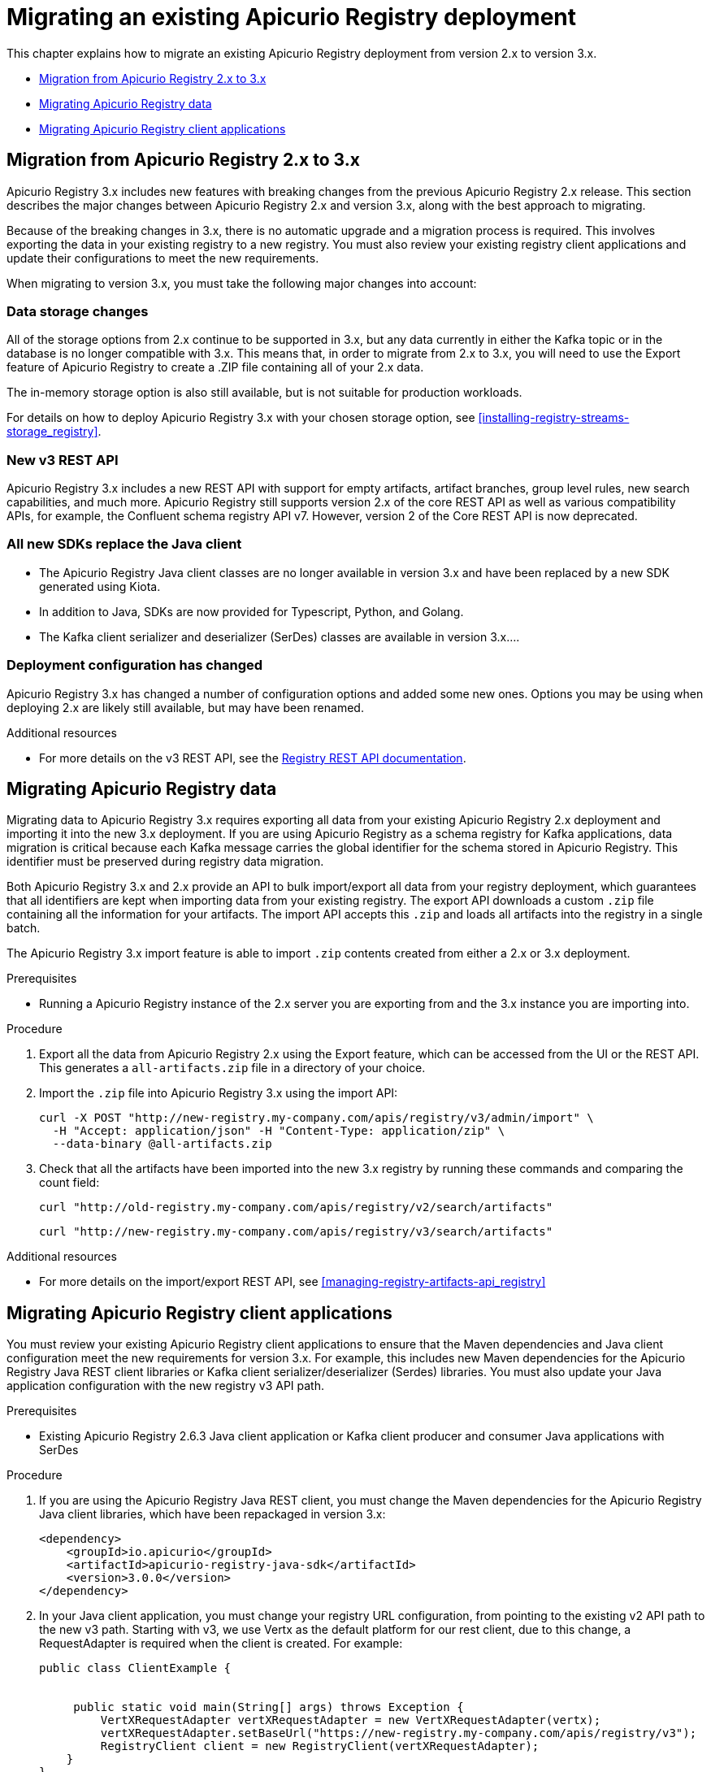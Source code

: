 // Metadata created by nebel
// Standard document attributes to be used in the documentation
//
// The following are shared by all documents

//:toc:
//:toclevels: 4
//:numbered:

// Branding - toggle upstream/downstream content "on/off"

// The following attributes conditionalize content from the Apicurio Registry project:
// * Upstream-only content tagged with ifdef::apicurio-registry[]...endif::[]
// * Downstream-only content tagged with ifdef::rh-service-registry[]...endif::[]
// Untagged content is common

// Upstream condition by default, switch on/off downstream-only
//:service-registry-downstream:

// upstream
:apicurio-registry:
:registry: Apicurio Registry
:registry-name-full: Apicurio Registry
:registry-version: 3.0
:registry-release: 3.0.0
:registry-docker-version: latest-release
:registry-v1: 1.3
:registry-v1-release: 1.3.2.Final
:registry-v2: 2.6.3
:operator-version: 1.1.0-v2.4.12.final
:kafka-streams: Strimzi
:registry-kafka-version: 3.5
:keycloak: Keycloak
:keycloak-version: 18.0
:kubernetes: Kubernetes
:kubernetes-with-article: a Kubernetes
:kubernetes-client: kubectl
:kubernetes-namespace: namespace

// downstream

//common
:context: registry
:version: 2024.Q2
:attachmentsdir: files
:registry-ocp-version: 4.14
:registry-db-version: 15
:registry-url: \http://MY_REGISTRY_UI_URL/

//integration products
:amq-version: 2.5
:productpkg: red_hat_integration

// Characters
:copy: ©
:infin: ∞
:mdash: —
:nbsp:
:ndash: –
:reg: ®
:trade: ™

//Include attributes for external linking
:LinkRedHatIntegrationDownloads: https://access.redhat.com/jbossnetwork/restricted/listSoftware.html?downloadType=distributions&product=red.hat.integration
:NameRedHatIntegrationDownloads: Red Hat Integration Downloads

:LinkOLMDocs: https://docs.openshift.com/container-platform/latest/operators/understanding/olm/olm-understanding-olm.html
:NameOLMDocs: Operator Lifecycle Manager

:LinkOperatorHub: https://docs.openshift.com/container-platform/latest/operators/understanding/olm-understanding-operatorhub.html
:NameOperatorHub: OperatorHub

// Service Registry titles
:ServiceRegistryURLVersion: 2024.q2
:RegistryProductURL: service_registry


:LinkServiceRegistryInstall: https://access.redhat.com/documentation/en-us/{productpkg}/{ServiceRegistryURLVersion}/html-single/installing_and_deploying_{RegistryProductURL}_on_openshift/index
:NameServiceRegistryInstall: Installing and deploying {registry-name-full} on OpenShift

:LinkServiceRegistryUser: https://access.redhat.com/documentation/en-us/{productpkg}/{ServiceRegistryURLVersion}/html-single/{RegistryProductURL}_user_guide/index
:NameServiceRegistryUser: {registry-name-full} User Guide

:LinkServiceRegistryMigration: https://access.redhat.com/documentation/en-us/{productpkg}/{ServiceRegistryURLVersion}/html-single/migrating_{RegistryProductURL}_deployments/index
:NameServiceRegistryMigration: Migrating {registry-name-full} deployments

:LinkServiceRegistryRESTAPI: https://access.redhat.com/webassets/avalon/d/Red_Hat_build_of_Apicurio_Registry-3.0-Apicurio_Registry_User_Guide-en-US/files/registry-rest-api.htm
:NameServiceRegistryRESTAPI: Apicurio Registry v3 core REST API documentation



:LinkOpenShiftAddOperator: https://docs.openshift.com/container-platform/latest/operators/admin/olm-adding-operators-to-cluster.html
:NameOpenShiftAddOperator: Adding Operators to an OpenShift cluster

:LinkOpenShiftIntroOperator: https://docs.openshift.com/container-platform/latest/operators/understanding/olm-understanding-operatorhub.html
:NameOpenShiftIntroOperator: Understanding OperatorHub

// AMQ Streams titles
:StreamsName: AMQ Streams
:AMQStreamsURLVersion: 2.6

:LinkStreamsOpenShift: https://access.redhat.com/documentation/en-us/red_hat_amq_streams/{AMQStreamsURLVersion}/html-single/using_amq_streams_on_openshift/index
:NameStreamsOpenShift: Using {StreamsName} on OpenShift

:LinkDeployStreamsOpenShift: https://access.redhat.com/documentation/en-us/red_hat_amq_streams/{AMQStreamsURLVersion}/html-single/deploying_and_managing_amq_streams_on_openshift/index
:NameDeployStreamsOpenShift: Deploying and Managing {StreamsName} on OpenShift

:LinkStreamsRhel: https://access.redhat.com/documentation/en-us/red_hat_amq_streams/{AMQStreamsURLVersion}/html-single/using_amq_streams_on_rhel/index
:NameStreamsRhel: Using {StreamsName} on RHEL


// Debezium titles
:DebeziumURLVersion: 2023.q4

:LinkDebeziumInstallOpenShift: https://access.redhat.com/documentation/en-us/red_hat_integration/{DebeziumURLVersion}/html-single/installing_change_data_capture_on_openshift/
:NameDebeziumInstallOpenShift: Installing Debezium on OpenShift

:LinkDebeziumInstallRHEL: https://access.redhat.com/documentation/en-us/red_hat_integration/{DebeziumURLVersion}/html-single/installing_change_data_capture_on_rhel/
:NameDebeziumInstallRHEL: Installing Debezium on RHEL

:LinkDebeziumGettingStarted: https://access.redhat.com/documentation/en-us/red_hat_integration/{DebeziumURLVersion}/html-single/getting_started_with_change_data_capture/index
:NameDebeziumGettingStarted: Getting Started with Debezium

:LinkDebeziumUserGuide: https://access.redhat.com/documentation/en-us/red_hat_integration/{DebeziumURLVersion}/html-single/debezium_user_guide/index
:NameDebeziumUserGuide: Debezium User Guide

// Download URLs
:download-url-registry-container-catalog: https://catalog.redhat.com/software/containers/search
:download-url-registry-distribution: https://access.redhat.com/jbossnetwork/restricted/listSoftware.html?downloadType=distributions&product=red.hat.integration


// internal links
:registry-overview: xref:intro-to-the-registry_{context}[]
:registry-rules: xref:intro-to-registry-rules_{context}[]
:registry-artifact-reference: xref:registry-artifact-reference_{context}[]
:registry-rule-reference: xref:registry-rule-reference_{context}[]
:registry-config-reference: xref:registry-config-reference_{context}[]
:installing-the-registry-openshift: xref:installing-registry-ocp_{context}[]
:installing-the-registry-storage-openshift: xref:installing-registry-streams-storage_{context}[]
:managing-registry-artifacts-ui: xref:managing-registry-artifacts-ui_{context}[]
:managing-registry-artifacts-api: xref:managing-registry-artifacts-api_{context}[]
:managing-registry-artifacts-maven: xref:managing-registry-artifacts-maven_{context}[]
:rest-client: xref:using-the-registry-sdk_{context}[]
:kafka-client-serdes: xref:using-kafka-client-serdes_{context}[]
:registry-client-serdes-config: xref:configuring-kafka-client-serdes_{context}[]
:registry-rest-api: link:{attachmentsdir}/registry-rest-api.htm[Apicurio Registry REST API documentation]

:LinkRedHatIntegrationDownloads: https://access.redhat.com/jbossnetwork/restricted/listSoftware.html?downloadType=distributions&product=red.hat.integration
:NameRedHatIntegrationDownloads: Red Hat Integration Downloads

:LinkOLMDocs: https://docs.openshift.com/container-platform/latest/operators/understanding/olm/olm-understanding-olm.html
:NameOLMDocs: Operator Lifecycle Manager

:LinkOperatorHub: https://docs.openshift.com/container-platform/latest/operators/understanding/olm-understanding-operatorhub.html
:NameOperatorHub: OperatorHub

// Service Registry titles
:ServiceRegistryURLVersion: 2024.q2
:RegistryProductURL: service_registry


:LinkServiceRegistryInstall: https://access.redhat.com/documentation/en-us/{productpkg}/{ServiceRegistryURLVersion}/html-single/installing_and_deploying_{RegistryProductURL}_on_openshift/index
:NameServiceRegistryInstall: Installing and deploying {registry-name-full} on OpenShift

:LinkServiceRegistryUser: https://access.redhat.com/documentation/en-us/{productpkg}/{ServiceRegistryURLVersion}/html-single/{RegistryProductURL}_user_guide/index
:NameServiceRegistryUser: {registry-name-full} User Guide

:LinkServiceRegistryMigration: https://access.redhat.com/documentation/en-us/{productpkg}/{ServiceRegistryURLVersion}/html-single/migrating_{RegistryProductURL}_deployments/index
:NameServiceRegistryMigration: Migrating {registry-name-full} deployments

:LinkServiceRegistryRESTAPI: https://access.redhat.com/webassets/avalon/d/Red_Hat_build_of_Apicurio_Registry-3.0-Apicurio_Registry_User_Guide-en-US/files/registry-rest-api.htm
:NameServiceRegistryRESTAPI: Apicurio Registry v3 core REST API documentation



:LinkOpenShiftAddOperator: https://docs.openshift.com/container-platform/latest/operators/admin/olm-adding-operators-to-cluster.html
:NameOpenShiftAddOperator: Adding Operators to an OpenShift cluster

:LinkOpenShiftIntroOperator: https://docs.openshift.com/container-platform/latest/operators/understanding/olm-understanding-operatorhub.html
:NameOpenShiftIntroOperator: Understanding OperatorHub

// AMQ Streams titles
:StreamsName: AMQ Streams
:AMQStreamsURLVersion: 2.6

:LinkStreamsOpenShift: https://access.redhat.com/documentation/en-us/red_hat_amq_streams/{AMQStreamsURLVersion}/html-single/using_amq_streams_on_openshift/index
:NameStreamsOpenShift: Using {StreamsName} on OpenShift

:LinkDeployStreamsOpenShift: https://access.redhat.com/documentation/en-us/red_hat_amq_streams/{AMQStreamsURLVersion}/html-single/deploying_and_managing_amq_streams_on_openshift/index
:NameDeployStreamsOpenShift: Deploying and Managing {StreamsName} on OpenShift

:LinkStreamsRhel: https://access.redhat.com/documentation/en-us/red_hat_amq_streams/{AMQStreamsURLVersion}/html-single/using_amq_streams_on_rhel/index
:NameStreamsRhel: Using {StreamsName} on RHEL


// Debezium titles
:DebeziumURLVersion: 2023.q4

:LinkDebeziumInstallOpenShift: https://access.redhat.com/documentation/en-us/red_hat_integration/{DebeziumURLVersion}/html-single/installing_change_data_capture_on_openshift/
:NameDebeziumInstallOpenShift: Installing Debezium on OpenShift

:LinkDebeziumInstallRHEL: https://access.redhat.com/documentation/en-us/red_hat_integration/{DebeziumURLVersion}/html-single/installing_change_data_capture_on_rhel/
:NameDebeziumInstallRHEL: Installing Debezium on RHEL

:LinkDebeziumGettingStarted: https://access.redhat.com/documentation/en-us/red_hat_integration/{DebeziumURLVersion}/html-single/getting_started_with_change_data_capture/index
:NameDebeziumGettingStarted: Getting Started with Debezium

:LinkDebeziumUserGuide: https://access.redhat.com/documentation/en-us/red_hat_integration/{DebeziumURLVersion}/html-single/debezium_user_guide/index
:NameDebeziumUserGuide: Debezium User Guide


[id="migrating-the-registry_{context}"]
= Migrating an existing {registry} deployment

[role="_abstract"]
This chapter explains how to migrate an existing {registry} deployment from version 2.x to version 3.x.

* xref:registry-migration_{context}[]
* xref:migrating-registry-data_{context}[]
* xref:migrating-registry-applications_{context}[]

//INCLUDES
:leveloffset: +1

// Metadata created by nebel

[id="registry-migration_{context}"]
= Migration from {registry} 2.x to 3.x

[role="_abstract"]
{registry} 3.x includes new features with breaking changes from the previous {registry} 2.x release. This section describes the major changes between {registry} 2.x and version 3.x, along with the best approach to migrating.

Because of the breaking changes in 3.x, there is no automatic upgrade and a migration process is required. This involves exporting the data in your existing registry to a new registry. You must also review your existing registry client applications and update their configurations to meet the new requirements.

When migrating to version 3.x, you must take the following major changes into account:

== Data storage changes
All of the storage options from 2.x continue to be supported in 3.x, but any data currently in either the Kafka topic
or in the database is no longer compatible with 3.x.  This means that, in order to migrate from 2.x to 3.x, you will
need to use the Export feature of {registry} to create a .ZIP file containing all of your 2.x data.

The in-memory storage option is also still available, but is not suitable for production workloads.

For details on how to deploy {registry} 3.x with your chosen storage option,
see {installing-the-registry-storage-openshift}.

== New v3 REST API
{registry} 3.x includes a new REST API with support for empty artifacts, artifact branches, group level rules, new search capabilities, and much more. {registry} still supports version 2.x of the core REST API as well as various compatibility APIs, for example, the Confluent schema registry API v7.  However, version 2 of the Core REST API is now deprecated.

== All new SDKs replace the Java client
* The {registry} Java client classes are no longer available in version 3.x and have been replaced by a new SDK generated using Kiota.

* In addition to Java, SDKs are now provided for Typescript, Python, and Golang.

* The Kafka client serializer and deserializer (SerDes) classes are available in version 3.x....

== Deployment configuration has changed
{registry} 3.x has changed a number of configuration options and added some new ones.  Options you may be using when deploying
2.x are likely still available, but may have been renamed.

[role="_additional-resources"]
.Additional resources
* For more details on the v3 REST API, see the link:{attachmentsdir}/registry-rest-api.htm[Registry REST API documentation].

:leveloffset!:
:leveloffset: +1

// Metadata created by nebel
// ParentAssemblies: assemblies/getting-started/as_managing-registry-artifacts.adoc

[id="migrating-registry-data_{context}"]
= Migrating {registry} data

[role="_abstract"]
Migrating data to {registry} 3.x requires exporting all data from your existing {registry} 2.x deployment and importing it into the new 3.x deployment. If you are using {registry} as a schema registry for Kafka applications, data migration is critical because each Kafka message carries the global identifier for the schema stored in {registry}. This identifier must be preserved during registry data migration.

Both {registry} 3.x and 2.x provide an API to bulk import/export all data from your registry deployment, which guarantees that all identifiers are kept when importing data from your existing registry. The export API downloads a custom `.zip` file containing all the information for your artifacts. The import API accepts this `.zip` and loads all artifacts into the registry in a single batch.

The {registry} 3.x import feature is able to import `.zip` contents created from either a 2.x or 3.x deployment.

.Prerequisites
* Running a {registry} instance of the 2.x server you are exporting from and the 3.x instance you are importing into.

.Procedure

. Export all the data from {registry} 2.x using the Export feature, which can be accessed from the UI or the REST API. This generates a `all-artifacts.zip` file in a directory of your choice.
. Import the `.zip` file into {registry} 3.x using the import API:
+
[source,bash, subs="attributes+"]
----
curl -X POST "http://new-registry.my-company.com/apis/registry/v3/admin/import" \
  -H "Accept: application/json" -H "Content-Type: application/zip" \
  --data-binary @all-artifacts.zip
----

. Check that all the artifacts have been imported into the new 3.x registry by running these commands and comparing the count field:
+
[source,bash, subs="attributes+"]
----
curl "http://old-registry.my-company.com/apis/registry/v2/search/artifacts"
----
+
[source,bash, subs="attributes+"]
----
curl "http://new-registry.my-company.com/apis/registry/v3/search/artifacts"
----

[role="_additional-resources"]
.Additional resources
* For more details on the import/export REST API, see
{managing-registry-artifacts-api}

:leveloffset!:
:leveloffset: +1

// Metadata created by nebel
// ParentAssemblies: assemblies/getting-started/as_managing-registry-artifacts.adoc

[id="migrating-registry-applications_{context}"]
= Migrating {registry} client applications

[role="_abstract"]
You must review your existing {registry} client applications to ensure that the Maven dependencies and Java client configuration meet the new requirements for version 3.x. For example, this includes new Maven dependencies for the {registry} Java REST client libraries or Kafka client serializer/deserializer (Serdes) libraries. You must also update your Java application configuration with the new registry v3 API path.


.Prerequisites
* Existing {registry} {registry-v2} Java client application or Kafka client producer and consumer Java applications with SerDes

.Procedure
. If you are using the {registry} Java REST client, you must change the Maven dependencies for the {registry} Java client libraries, which have been repackaged in version 3.x:
+
[source, xml, subs="attributes+"]
----
<dependency>
    <groupId>io.apicurio</groupId>
    <artifactId>apicurio-registry-java-sdk</artifactId>
    <version>{registry-release}</version>
</dependency>
----

. In your Java client application, you must change your registry URL configuration, from pointing to the existing v2 API path to the new v3 path. Starting with v3, we use Vertx as the default platform for our rest client, due to this change, a RequestAdapter is required when the client is created. For example:
+
[source,java, subs="attributes+"]
----
public class ClientExample {


     public static void main(String[] args) throws Exception {
         VertXRequestAdapter vertXRequestAdapter = new VertXRequestAdapter(vertx);
         vertXRequestAdapter.setBaseUrl("https://new-registry.my-company.com/apis/registry/v3");
         RegistryClient client = new RegistryClient(vertXRequestAdapter);
    }
}
----
+
You can find more details on the Java client in
{rest-client}.

. If you are using the {registry} SerDes libraries, you must change the Maven dependencies, which have been repackaged in version 3.x. In {registry} {registry-v2}, the SerDes libraries were provided into three separate Maven modules, while this is still true, the names have been changed:
+
[source, xml, subs="attributes+"]
----
<dependency>
    <groupId>io.apicurio</groupId>
    <artifactId>apicurio-registry-avro-serde-kafka</artifactId>
    <version>{registry-release}</version>
</dependency>
<dependency>
    <groupId>io.apicurio</groupId>
    <artifactId>apicurio-registry-jsonschema-serde-kafka</artifactId>
    <version>{registry-release}</version>
</dependency>
<dependency>
    <groupId>io.apicurio</groupId>
    <artifactId>apicurio-registry-protobuf-serde-kafka</artifactId>
    <version>{registry-release}</version>
</dependency>
----
+
In {registry} 3.x, the SerDes libraries have been significantly refactored to make them re-usable for other messaging platforms like Apache Pulsar, that's why the Apache Kafka specific ones have been renamed.
+

. In your Kafka producer and consumer Java applications, you must change your registry URL configuration from pointing to the existing v2 API path to the new v3 path. For example:
+
_Existing registry v2 API path_:
+
[source,java]
----
props.putIfAbsent(SerdeConfig.REGISTRY_URL, "http://new-registry.my-company.com/apis/registry/v3");
----
+
_New registry v3 API path_:
+
[source,java, subs="attributes+"]
----
props.putIfAbsent(SerdeConfig.REGISTRY_URL, "http://new-registry.my-company.com/apis/registry/v3");
----
+
The refactored SerDes libraries also include other important changes to configuration properties. For more details on SerDes configuration, see
{kafka-client-serdes}.

[role="_additional-resources"]
.Additional resources
* For detailed configuration examples, see the link:https://github.com/Apicurio/apicurio-registry/tree/main/examples[Apicurio Registry example applications].

:leveloffset!:
